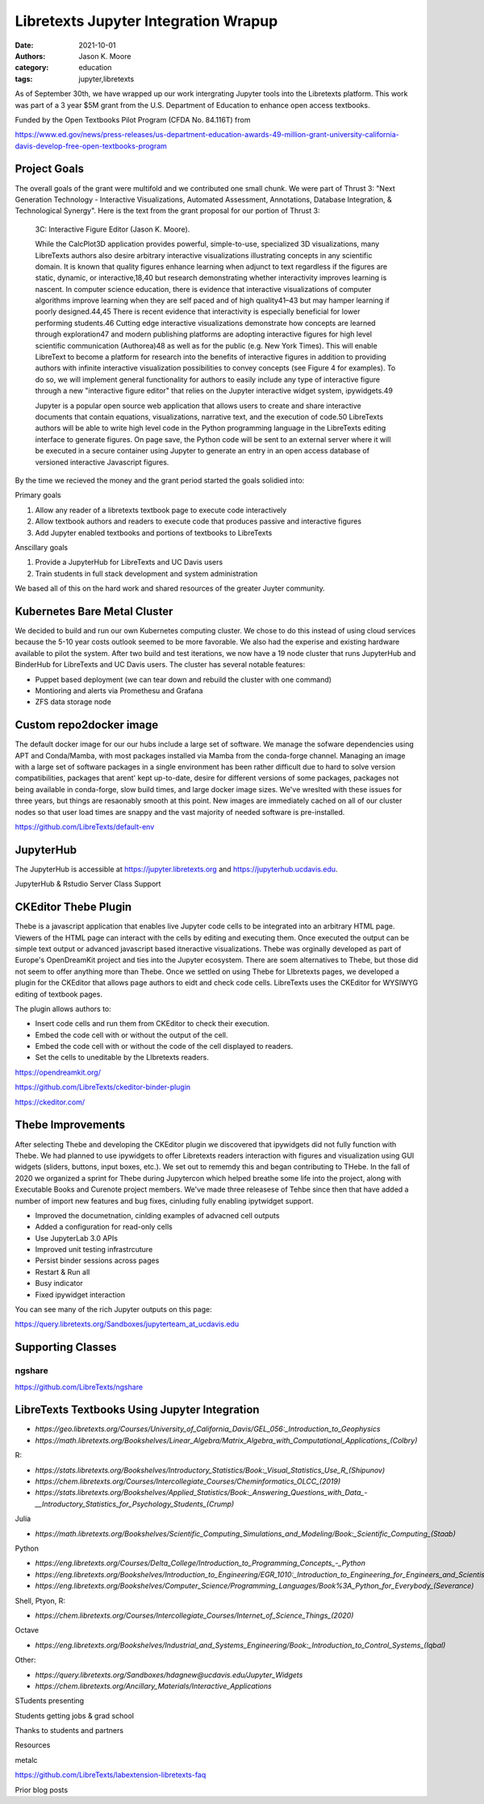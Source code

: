 =====================================
Libretexts Jupyter Integration Wrapup
=====================================

:date: 2021-10-01
:authors: Jason K. Moore
:category: education
:tags: jupyter,libretexts

As of September 30th, we have wrapped up our work intergrating Jupyter tools
into the Libretexts platform. This work was part of a 3 year $5M grant from the
U.S. Department of Education to enhance open access textbooks.

Funded by the Open Textbooks Pilot Program (CFDA No. 84.116T) from

https://www.ed.gov/news/press-releases/us-department-education-awards-49-million-grant-university-california-davis-develop-free-open-textbooks-program

Project Goals
=============

The overall goals of the grant were multifold and we contributed one small
chunk. We were part of Thrust 3: "Next Generation Technology - Interactive
Visualizations, Automated Assessment, Annotations, Database Integration, &
Technological Synergy". Here is the text from the grant proposal for our
portion of Thrust 3:

   3C: Interactive Figure Editor (Jason K. Moore).

   While the CalcPlot3D application provides powerful, simple-to-use,
   specialized 3D visualizations, many LibreTexts authors also desire arbitrary
   interactive visualizations illustrating concepts in any scientific domain.
   It is known that quality figures enhance learning when adjunct to text
   regardless if the figures are static, dynamic, or interactive,18,40 but
   research demonstrating whether interactivity improves learning is nascent.
   In computer science education, there is evidence that interactive
   visualizations of computer algorithms improve learning when they are self
   paced and of high quality41–43 but may hamper learning if poorly
   designed.44,45 There is recent evidence that interactivity is especially
   beneficial for lower performing students.46 Cutting edge interactive
   visualizations demonstrate how concepts are learned through exploration47
   and modern publishing platforms are adopting interactive figures for high
   level scientific communication (Authorea)48 as well as for the public (e.g.
   New York Times). This will enable LibreText to become a platform for
   research into the benefits of interactive figures in addition to providing
   authors with infinite interactive visualization possibilities to convey
   concepts (see Figure 4 for examples). To do so, we will implement general
   functionality for authors to easily include any type of interactive figure
   through a new "interactive figure editor" that relies on the Jupyter
   interactive widget system, ipywidgets.49

   Jupyter is a popular open source web application that allows users to create
   and share interactive documents that contain equations, visualizations,
   narrative text, and the execution of code.50 LibreTexts authors will be able
   to write high level code in the Python programming language in the
   LibreTexts editing interface to generate figures. On page save, the Python
   code will be sent to an external server where it will be executed in a
   secure container using Jupyter to generate an entry in an open access
   database of versioned interactive Javascript figures.

By the time we recieved the money and the grant period started the goals
solidied into:

Primary goals

1. Allow any reader of a libretexts textbook page to execute code interactively
2. Allow textbook authors and readers to execute code that produces passive and
   interactive figures
3. Add Jupyter enabled textbooks and portions of textbooks to LibreTexts

Anscillary goals

1. Provide a JupyterHub for LibreTexts and UC Davis users
2. Train students in full stack development and system administration

We based all of this on the hard work and shared resources of the greater
Juyter community.

Kubernetes Bare Metal Cluster
=============================

We decided to build and run our own Kubernetes computing cluster. We chose to
do this instead of using cloud services because the 5-10 year costs outlook
seemed to be more favorable. We also had the experise and existing hardware
available to pilot the system. After two build and test iterations, we now have
a 19 node cluster that runs JupyterHub and BinderHub for LibreTexts and UC
Davis users. The cluster has several notable features:

- Puppet based deployment (we can tear down and rebuild the cluster with one
  command)
- Montioring and alerts via Promethesu and Grafana
- ZFS data storage node

Custom repo2docker image
========================

The default docker image for our our hubs include a large set of software. We
manage the sofware dependencies using APT and Conda/Mamba, with most packages
installed via Mamba from the conda-forge channel. Managing an image with a
large set of software packages in a single environment has been rather
difficult due to hard to solve version compatibilities, packages that arent'
kept up-to-date, desire for different versions of some packages, packages not
being available in conda-forge, slow build times, and large docker image sizes.
We've wreslted with these issues for three years, but things are resaonably
smooth at this point. New images are immediately cached on all of our cluster
nodes so that user load times are snappy and the vast majority of needed
software is pre-installed.

https://github.com/LibreTexts/default-env

JupyterHub
==========

The JupyterHub is accessible at https://jupyter.libretexts.org and
https://jupyterhub.ucdavis.edu.

JupyterHub & Rstudio Server Class Support

CKEditor Thebe Plugin
=====================

Thebe is a javascript application that enables live Jupyter code cells to be
integrated into an arbitrary HTML page. Viewers of the HTML page can interact
with the cells by editing and  executing them. Once executed the output can be
simple text output or advanced javascript based itneractive visualizations.
Thebe was orginally developed as part of Europe's OpenDreamKit project and ties
into the Jupyter ecosystem. There are soem alternatives to Thebe, but those did
not seem to offer anything more than Thebe. Once we settled on using Thebe for
LIbretexts pages, we developed a plugin for the CKEditor that allows page
authors to eidt and check code cells. LibreTexts uses the CKEditor for WYSIWYG
editing of textbook pages.

The plugin allows authors to:

- Insert code cells and run them from CKEditor to check their execution.
- Embed the code cell with or without the output of the cell.
- Embed the code cell with or without the code of the cell displayed to
  readers.
- Set the cells to uneditable by the LIbretexts readers.

https://opendreamkit.org/

https://github.com/LibreTexts/ckeditor-binder-plugin

https://ckeditor.com/

Thebe Improvements
==================

After selecting Thebe and developing the CKEditor plugin we discovered that
ipywidgets did not fully function with Thebe. We had planned to use ipywidgets
to offer Libretexts readers interaction with figures and visualization using
GUI widgets (sliders, buttons, input boxes, etc.). We set out to rememdy this
and began contributing to THebe. In the fall of 2020 we organized a sprint for
Thebe during Jupytercon which helped breathe some life into the project, along
with Executable Books and Curenote project members. We've made three releasese
of Tehbe since then that have added a number of import new features and bug
fixes, cinluding fully enabling ipytwidget support.

- Improved the documetnation, cinlding examples of advacned cell outputs
- Added a configuration for read-only cells
- Use JupyterLab 3.0 APIs
- Improved unit testing infrastrcuture
- Persist binder sessions across pages
- Restart & Run all
- Busy indicator
- Fixed ipywidget interaction

You can see many of the rich Jupyter outputs on this page:

https://query.libretexts.org/Sandboxes/jupyterteam_at_ucdavis.edu

Supporting Classes
==================

ngshare
-------

https://github.com/LibreTexts/ngshare


LibreTexts Textbooks Using Jupyter Integration
==============================================

- `https://geo.libretexts.org/Courses/University_of_California_Davis/GEL_056:_Introduction_to_Geophysics`
- `https://math.libretexts.org/Bookshelves/Linear_Algebra/Matrix_Algebra_with_Computational_Applications_(Colbry)`

R:

- `https://stats.libretexts.org/Bookshelves/Introductory_Statistics/Book:_Visual_Statistics_Use_R_(Shipunov)`
- `https://chem.libretexts.org/Courses/Intercollegiate_Courses/Cheminformatics_OLCC_(2019)`
- `https://stats.libretexts.org/Bookshelves/Applied_Statistics/Book:_Answering_Questions_with_Data_-__Introductory_Statistics_for_Psychology_Students_(Crump)`

Julia

- `https://math.libretexts.org/Bookshelves/Scientific_Computing_Simulations_and_Modeling/Book:_Scientific_Computing_(Staab)`

Python

- `https://eng.libretexts.org/Courses/Delta_College/Introduction_to_Programming_Concepts_-_Python`
- `https://eng.libretexts.org/Bookshelves/Introduction_to_Engineering/EGR_1010:_Introduction_to_Engineering_for_Engineers_and_Scientists`
- `https://eng.libretexts.org/Bookshelves/Computer_Science/Programming_Languages/Book%3A_Python_for_Everybody_(Severance)`

Shell, Ptyon, R:

- `https://chem.libretexts.org/Courses/Intercollegiate_Courses/Internet_of_Science_Things_(2020)`

Octave

- `https://eng.libretexts.org/Bookshelves/Industrial_and_Systems_Engineering/Book:_Introduction_to_Control_Systems_(Iqbal)`

Other:

- `https://query.libretexts.org/Sandboxes/hdagnew@ucdavis.edu/Jupyter_Widgets`
- `https://chem.libretexts.org/Ancillary_Materials/Interactive_Applications`


STudents presenting


Students getting jobs & grad school

Thanks to students and partners

Resources

metalc

https://github.com/LibreTexts/labextension-libretexts-faq


Prior blog posts
